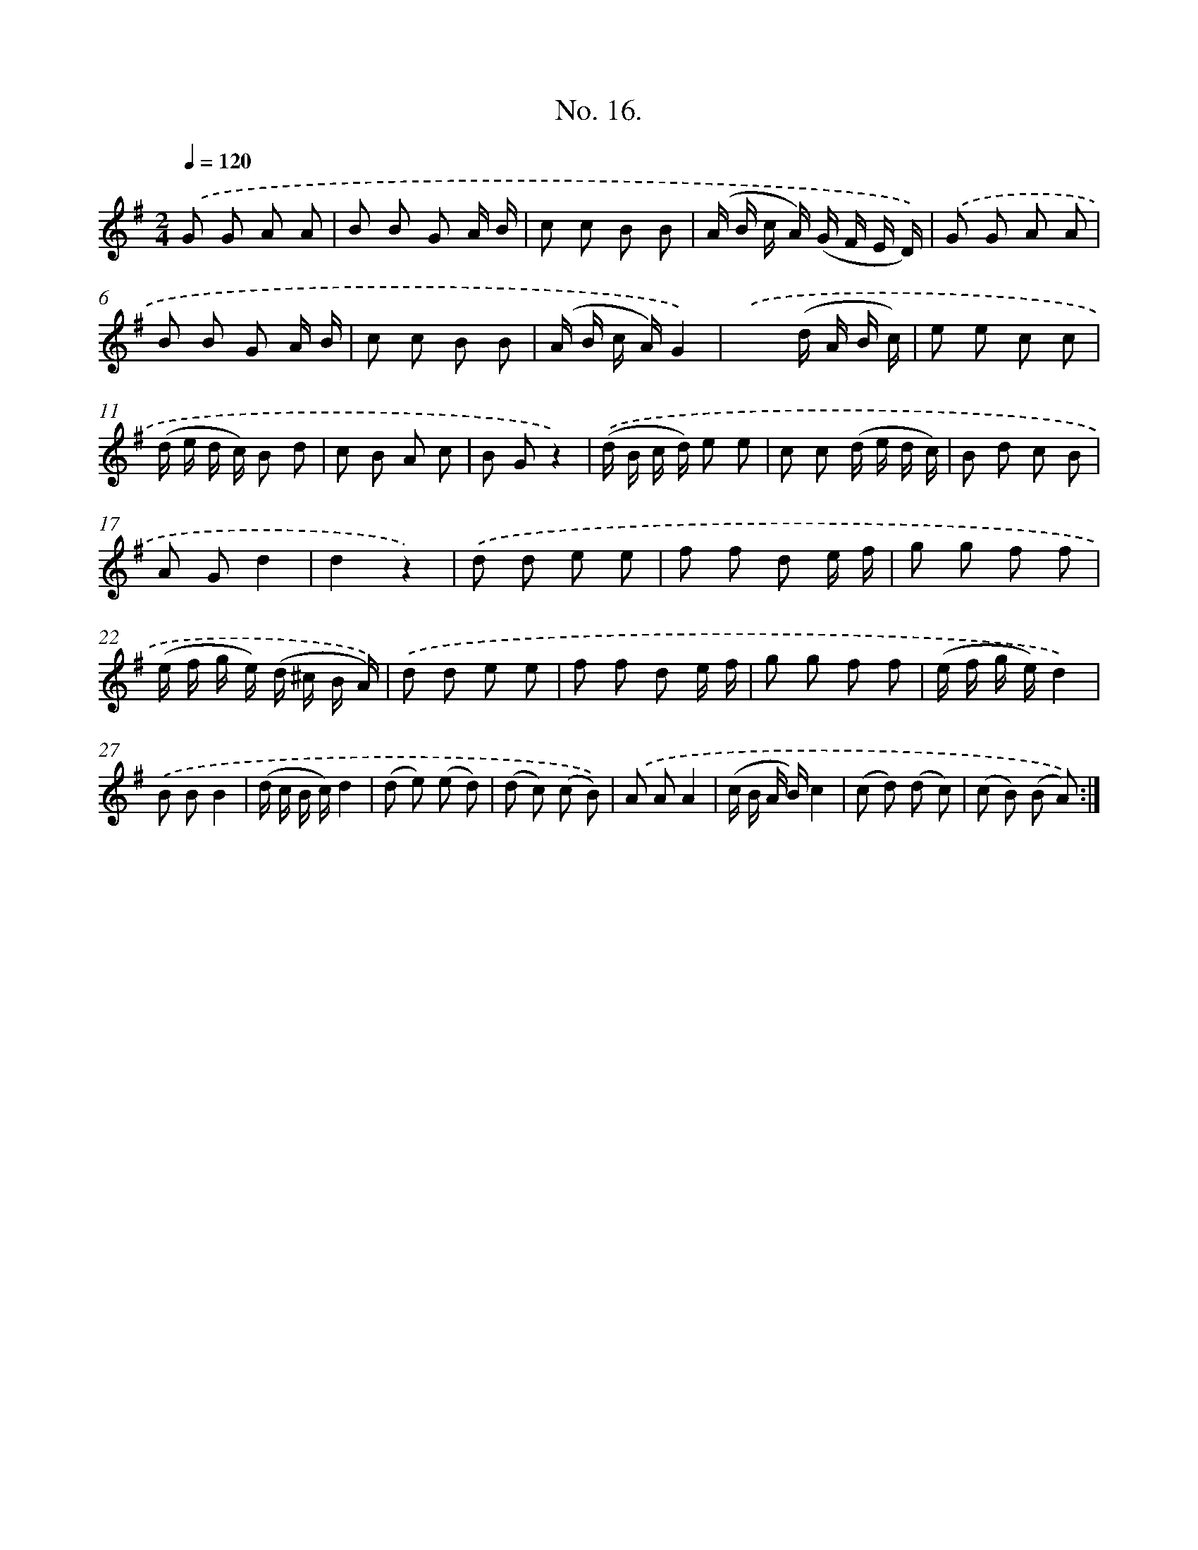 X: 12522
T: No. 16.
%%abc-version 2.0
%%abcx-abcm2ps-target-version 5.9.1 (29 Sep 2008)
%%abc-creator hum2abc beta
%%abcx-conversion-date 2018/11/01 14:37:25
%%humdrum-veritas 676186443
%%humdrum-veritas-data 1654851670
%%continueall 1
%%barnumbers 0
L: 1/8
M: 2/4
Q: 1/4=120
K: G clef=treble
.('G G A A |
B B G A/ B/ |
c c B B |
(A/ B/ c/ A/) (G/ F/ E/ D/)) |
.('G G A A |
B B G A/ B/ |
c c B B |
(A/ B/ c/ A/)G2) |
.('x2(d/ A/ B/ c/) |
e e c c |
(d/ e/ d/ c/) B d |
c B A c |
B Gz2) |
.('(d/ B/ c/ d/) e e |
c c (d/ e/ d/ c/) |
B d c B |
A Gd2 |
d2z2) |
.('d d e e |
f f d e/ f/ |
g g f f |
(e/ f/ g/ e/) (d/ ^c/ B/ A/)) |
.('d d e e |
f f d e/ f/ |
g g f f |
(e/ f/ g/ e/)d2) |
.('B BB2 |
(d/ c/ B/ c/)d2 |
(d e) (e d) |
(d c) (c B)) |
.('A AA2 |
(c/ B/ A/ B/)c2 |
(c d) (d c) |
(c B) (B A)) :|]
